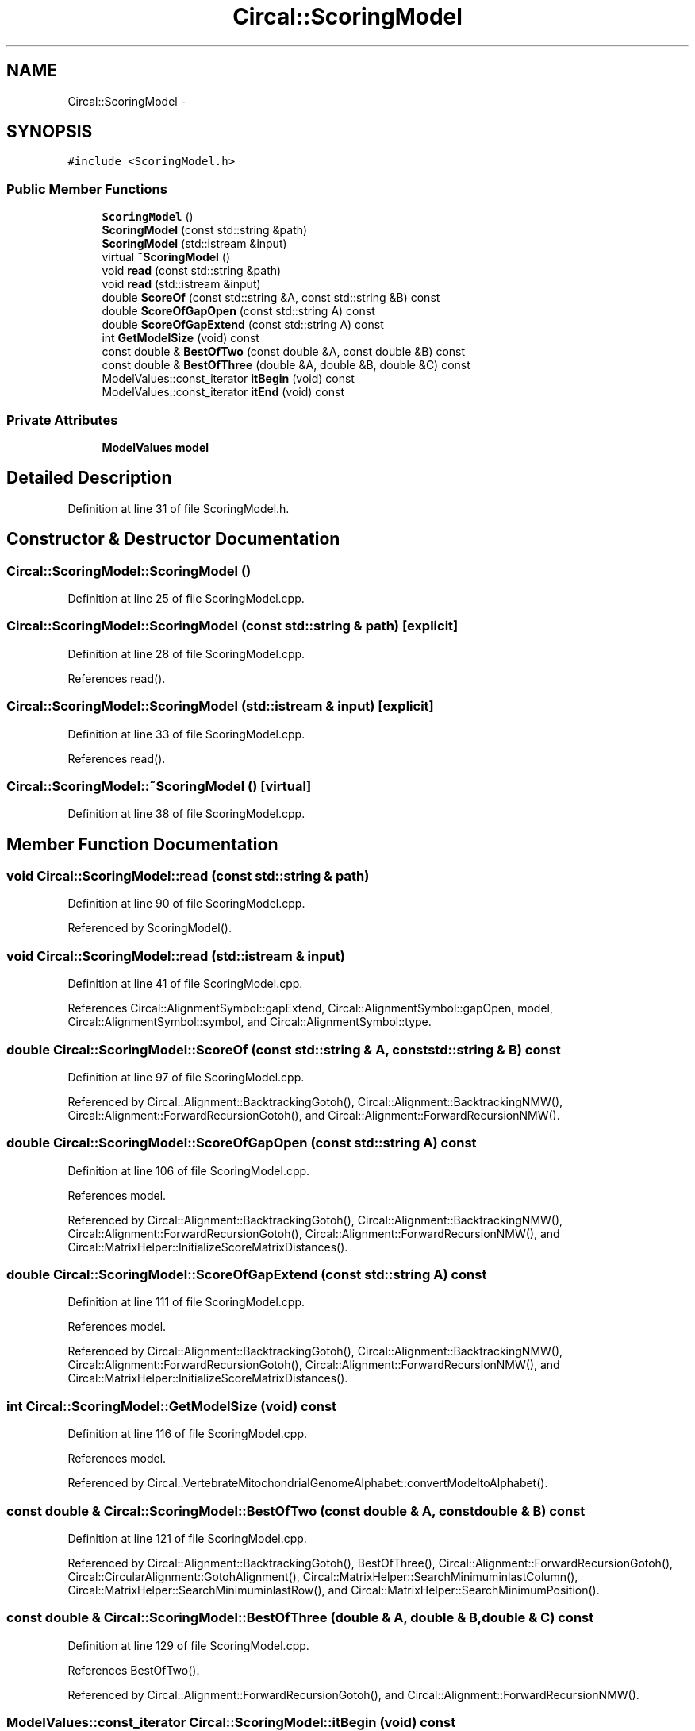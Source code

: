 .TH "Circal::ScoringModel" 3 "8 Feb 2008" "Version 0.1" "CircalPP" \" -*- nroff -*-
.ad l
.nh
.SH NAME
Circal::ScoringModel \- 
.SH SYNOPSIS
.br
.PP
\fC#include <ScoringModel.h>\fP
.PP
.SS "Public Member Functions"

.in +1c
.ti -1c
.RI "\fBScoringModel\fP ()"
.br
.ti -1c
.RI "\fBScoringModel\fP (const std::string &path)"
.br
.ti -1c
.RI "\fBScoringModel\fP (std::istream &input)"
.br
.ti -1c
.RI "virtual \fB~ScoringModel\fP ()"
.br
.ti -1c
.RI "void \fBread\fP (const std::string &path)"
.br
.ti -1c
.RI "void \fBread\fP (std::istream &input)"
.br
.ti -1c
.RI "double \fBScoreOf\fP (const std::string &A, const std::string &B) const "
.br
.ti -1c
.RI "double \fBScoreOfGapOpen\fP (const std::string A) const "
.br
.ti -1c
.RI "double \fBScoreOfGapExtend\fP (const std::string A) const "
.br
.ti -1c
.RI "int \fBGetModelSize\fP (void) const "
.br
.ti -1c
.RI "const double & \fBBestOfTwo\fP (const double &A, const double &B) const "
.br
.ti -1c
.RI "const double & \fBBestOfThree\fP (double &A, double &B, double &C) const "
.br
.ti -1c
.RI "ModelValues::const_iterator \fBitBegin\fP (void) const "
.br
.ti -1c
.RI "ModelValues::const_iterator \fBitEnd\fP (void) const "
.br
.in -1c
.SS "Private Attributes"

.in +1c
.ti -1c
.RI "\fBModelValues\fP \fBmodel\fP"
.br
.in -1c
.SH "Detailed Description"
.PP 
Definition at line 31 of file ScoringModel.h.
.SH "Constructor & Destructor Documentation"
.PP 
.SS "Circal::ScoringModel::ScoringModel ()"
.PP
Definition at line 25 of file ScoringModel.cpp.
.SS "Circal::ScoringModel::ScoringModel (const std::string & path)\fC [explicit]\fP"
.PP
Definition at line 28 of file ScoringModel.cpp.
.PP
References read().
.SS "Circal::ScoringModel::ScoringModel (std::istream & input)\fC [explicit]\fP"
.PP
Definition at line 33 of file ScoringModel.cpp.
.PP
References read().
.SS "Circal::ScoringModel::~ScoringModel ()\fC [virtual]\fP"
.PP
Definition at line 38 of file ScoringModel.cpp.
.SH "Member Function Documentation"
.PP 
.SS "void Circal::ScoringModel::read (const std::string & path)"
.PP
Definition at line 90 of file ScoringModel.cpp.
.PP
Referenced by ScoringModel().
.SS "void Circal::ScoringModel::read (std::istream & input)"
.PP
Definition at line 41 of file ScoringModel.cpp.
.PP
References Circal::AlignmentSymbol::gapExtend, Circal::AlignmentSymbol::gapOpen, model, Circal::AlignmentSymbol::symbol, and Circal::AlignmentSymbol::type.
.SS "double Circal::ScoringModel::ScoreOf (const std::string & A, const std::string & B) const"
.PP
Definition at line 97 of file ScoringModel.cpp.
.PP
Referenced by Circal::Alignment::BacktrackingGotoh(), Circal::Alignment::BacktrackingNMW(), Circal::Alignment::ForwardRecursionGotoh(), and Circal::Alignment::ForwardRecursionNMW().
.SS "double Circal::ScoringModel::ScoreOfGapOpen (const std::string A) const"
.PP
Definition at line 106 of file ScoringModel.cpp.
.PP
References model.
.PP
Referenced by Circal::Alignment::BacktrackingGotoh(), Circal::Alignment::BacktrackingNMW(), Circal::Alignment::ForwardRecursionGotoh(), Circal::Alignment::ForwardRecursionNMW(), and Circal::MatrixHelper::InitializeScoreMatrixDistances().
.SS "double Circal::ScoringModel::ScoreOfGapExtend (const std::string A) const"
.PP
Definition at line 111 of file ScoringModel.cpp.
.PP
References model.
.PP
Referenced by Circal::Alignment::BacktrackingGotoh(), Circal::Alignment::BacktrackingNMW(), Circal::Alignment::ForwardRecursionGotoh(), Circal::Alignment::ForwardRecursionNMW(), and Circal::MatrixHelper::InitializeScoreMatrixDistances().
.SS "int Circal::ScoringModel::GetModelSize (void) const"
.PP
Definition at line 116 of file ScoringModel.cpp.
.PP
References model.
.PP
Referenced by Circal::VertebrateMitochondrialGenomeAlphabet::convertModeltoAlphabet().
.SS "const double & Circal::ScoringModel::BestOfTwo (const double & A, const double & B) const"
.PP
Definition at line 121 of file ScoringModel.cpp.
.PP
Referenced by Circal::Alignment::BacktrackingGotoh(), BestOfThree(), Circal::Alignment::ForwardRecursionGotoh(), Circal::CircularAlignment::GotohAlignment(), Circal::MatrixHelper::SearchMinimuminlastColumn(), Circal::MatrixHelper::SearchMinimuminlastRow(), and Circal::MatrixHelper::SearchMinimumPosition().
.SS "const double & Circal::ScoringModel::BestOfThree (double & A, double & B, double & C) const"
.PP
Definition at line 129 of file ScoringModel.cpp.
.PP
References BestOfTwo().
.PP
Referenced by Circal::Alignment::ForwardRecursionGotoh(), and Circal::Alignment::ForwardRecursionNMW().
.SS "ModelValues::const_iterator Circal::ScoringModel::itBegin (void) const"
.PP
Definition at line 135 of file ScoringModel.cpp.
.PP
References model.
.PP
Referenced by Circal::VertebrateMitochondrialGenomeAlphabet::convertModeltoAlphabet().
.SS "ModelValues::const_iterator Circal::ScoringModel::itEnd (void) const"
.PP
Definition at line 139 of file ScoringModel.cpp.
.PP
References model.
.PP
Referenced by Circal::VertebrateMitochondrialGenomeAlphabet::convertModeltoAlphabet().
.SH "Member Data Documentation"
.PP 
.SS "\fBModelValues\fP \fBCircal::ScoringModel::model\fP\fC [private]\fP"
.PP
Definition at line 34 of file ScoringModel.h.
.PP
Referenced by GetModelSize(), itBegin(), itEnd(), read(), ScoreOfGapExtend(), and ScoreOfGapOpen().

.SH "Author"
.PP 
Generated automatically by Doxygen for CircalPP from the source code.
